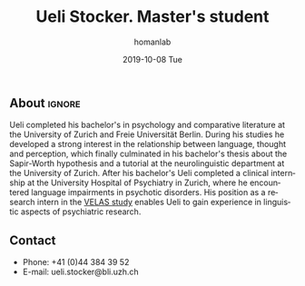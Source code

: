 #+TITLE:       Ueli Stocker. Master's student
#+AUTHOR:      homanlab
#+EMAIL:       homanlab.zuerich@gmail.com
#+DATE:        2019-10-08 Tue 
#+URI:         /people/%y/%m/%d/ueli-stocker
#+KEYWORDS:    lab, ueli, contact, cv
#+TAGS:        lab, ueli, contact, cv
#+LANGUAGE:    en
#+OPTIONS:     H:3 num:nil toc:nil \n:nil ::t |:t ^:nil -:nil f:t *:t <:t
#+DESCRIPTION: Postdoc
#+AVATAR:      https://homanlab.github.io/media/img/stocker.png

#+ATTR_HTML: :width 200px
[[https://homanlab.github.io/media/img/stocker.png]]

** About                                                             :ignore:
Ueli completed his bachelor's in psychology and comparative literature
at the University of Zurich and Freie Universität Berlin. During his
studies he developed a strong interest in the relationship between
language, thought and perception, which finally culminated in his
bachelor's thesis about the Sapir-Worth hypothesis and a tutorial at
the neurolinguistic department at the University of Zurich. After his
bachelor's Ueli completed a clinical internship at the University
Hospital of Psychiatry in Zurich, where he encountered language
impairments in psychotic disorders. His position as a research intern
in the [[https://homanlab.github.io/velas/][VELAS study]] enables Ueli to gain experience in linguistic
aspects of psychiatric research.

** Contact
#+ATTR_HTML: :target _blank
- Phone: +41 (0)44 384 39 52
- E-mail: ueli.stocker@bli.uzh.ch

	

